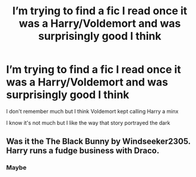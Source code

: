 #+TITLE: I’m trying to find a fic I read once it was a Harry/Voldemort and was surprisingly good I think

* I’m trying to find a fic I read once it was a Harry/Voldemort and was surprisingly good I think
:PROPERTIES:
:Author: ZePwnzerRJ
:Score: 0
:DateUnix: 1537503748.0
:DateShort: 2018-Sep-21
:FlairText: Fic Search
:END:
I don't remember much but I think Voldemort kept calling Harry a minx

I know it's not much but I like the way that story portrayed the dark


** Was it the The Black Bunny by Windseeker2305. Harry runs a fudge business with Draco.
:PROPERTIES:
:Author: NostraNoxEst
:Score: 1
:DateUnix: 1537584783.0
:DateShort: 2018-Sep-22
:END:

*** Maybe
:PROPERTIES:
:Author: ZePwnzerRJ
:Score: 1
:DateUnix: 1537584847.0
:DateShort: 2018-Sep-22
:END:
